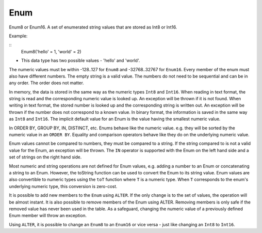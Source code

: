 Enum
----

Enum8 or Enum16. A set of enumerated string values that are stored as Int8 or Int16. 

Example:

::
  Enum8('hello' = 1, 'world' = 2)
- This data type has two possible values - 'hello' and 'world'.

The numeric values must be within -128..127 for ``Enum8`` and -32768..32767 for ``Enum16``. Every member of the enum must also have different numbers. The empty string is a valid value. The numbers do not need to be sequential and can be in any order. The order does not matter.

In memory, the data is stored in the same way as the numeric types ``Int8`` and ``Int16``.
When reading in text format, the string is read and the corresponding numeric value is looked up. An exception will be thrown if it is not found.
When writing in text format, the stored number is looked up and the corresponding string is written out. An exception will be thrown if the number does not correspond to a known value.
In binary format, the information is saved in the same way as ``Int8`` and ``Int16``.
The implicit default value for an Enum is the value having the smallest numeric value.

In ORDER BY, GROUP BY, IN, DISTINCT, etc. Enums behave like the numeric value. e.g. they will be sorted by the numeric value in an ``ORDER BY``. Equality and comparison operators behave like they do on the underlying numeric value.

Enum values cannot be compared to numbers, they must be compared to a string. If the string compared to is not a valid value for the Enum, an exception will be thrown. The ``IN`` operator is supported with the Enum on the left hand side and a set of strings on the right hand side.

Most numeric and string operations are not defined for Enum values, e.g. adding a number to an Enum or concatenating a string to an Enum. However, the toString function can be used to convert the Enum to its string value. Enum values are also convertible to numeric types using the ``toT`` function where ``T`` is a numeric type. When ``T`` corresponds to the enum's underlying numeric type, this conversion is zero-cost.

It is possible to add new members to the ``Enum`` using ``ALTER``. If the only change is to the set of values, the operation will be almost instant. It is also possible to remove members of the Enum using ALTER. Removing members is only safe if the removed value has never been used in the table. As a safeguard, changing the numeric value of a previously defined Enum member will throw an exception.

Using ``ALTER``, it is possible to change an ``Enum8`` to an ``Enum16`` or vice versa - just like changing an ``Int8`` to ``Int16``.
